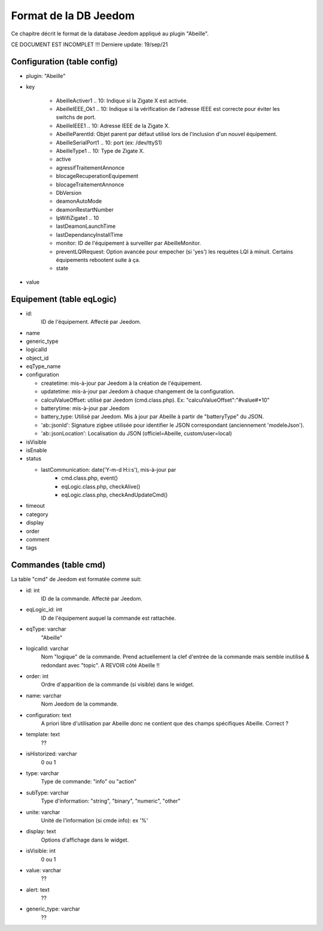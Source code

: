 Format de la DB Jeedom
----------------------

Ce chapitre décrit le format de la database Jeedom appliqué au plugin "Abeille".

CE DOCUMENT EST INCOMPLET !!!
Derniere update: 19/sep/21

Configuration (table config)
~~~~~~~~~~~~~~~~~~~~~~~~~~~~

- plugin: "Abeille"
- key

    - AbeilleActiver1 .. 10: Indique si la Zigate X est activée.
    - AbeilleIEEE_Ok1 .. 10: Indique si la vérification de l'adresse IEEE est correcte pour éviter les switchs de port.
    - AbeilleIEEE1 .. 10: Adresse IEEE de la Zigate X.
    - AbeilleParentId: Objet parent par défaut utilisé lors de l'inclusion d'un nouvel équipement.
    - AbeilleSerialPort1 .. 10: port (ex: /dev/ttyS1)
    - AbeilleType1 .. 10: Type de Zigate X.
    - active
    - agressifTraitementAnnonce
    - blocageRecuperationEquipement
    - blocageTraitementAnnonce
    - DbVersion
    - deamonAutoMode
    - deamonRestartNumber
    - IpWifiZigate1 .. 10
    - lastDeamonLaunchTime
    - lastDependancyInstallTime
    - monitor: ID de l'équipement à surveiller par AbeilleMonitor.
    - preventLQIRequest: Option avancée pour empecher (si 'yes') les requètes LQI à minuit. Certains équipements rebootent suite à ça.
    - state
- value

Equipement (table eqLogic)
~~~~~~~~~~~~~~~~~~~~~~~~~~

- id:
   ID de l'équipement. Affecté par Jeedom.
- name
- generic_type
- logicalId
- object_id
- eqType_name
- configuration

  - createtime: mis-à-jour par Jeedom à la création de l'équipement.
  - updatetime: mis-à-jour par Jeedom à chaque changement de la configuration.
  - calculValueOffset: utilisé par Jeedom (cmd.class.php). Ex: "calculValueOffset":"#value#*10"
  - batterytime: mis-à-jour par Jeedom
  - battery_type: Utilisé par Jeedom. Mis à jour par Abeille à partir de "batteryType" du JSON.
  - 'ab::jsonId': Signature zigbee utilisée pour identifier le JSON correspondant (anciennement 'modeleJson').
  - 'ab::jsonLocation': Localisation du JSON (officiel=Abeille, custom/user=local)
- isVisible
- isEnable
- status

  - lastCommunication: date('Y-m-d H:i:s'), mis-à-jour par
      - cmd.class.php, event()
      - eqLogic.class.php, checkAlive()
      - eqLogic.class.php, checkAndUpdateCmd()
- timeout
- category
- display
- order
- comment
- tags

Commandes (table cmd)
~~~~~~~~~~~~~~~~~~~~~

La table "cmd" de Jeedom est formatée comme suit:

- id: int
   ID de la commande. Affecté par Jeedom.
- eqLogic_id: int
   ID de l'équipement auquel la commande est rattachée.
- eqType: varchar
   "Abeille"
- logicalId: varchar
   Nom "logique" de la commande.
   Prend actuellement la clef d'entrée de la commande mais semble inutilisé & redondant avec "topic".
   A REVOIR côté Abeille !!
- order: int
   Ordre d'apparition de la commande (si visible) dans le widget.
- name: varchar
   Nom Jeedom de la commande.
- configuration: text
   A priori libre d'utilisation par Abeille donc ne contient que des champs spécifiques Abeille.
   Correct ?
- template: text
   ??
- isHistorized: varchar
   0 ou 1
- type: varchar
   Type de commande: "info" ou "action"
- subType: varchar
   Type d'information: "string", "binary", "numeric", "other"
- unite: varchar
   Unité de l'information (si cmde info): ex '%'
- display: text
   Options d'affichage dans le widget.
- isVisible: int
   0 ou 1
- value: varchar
   ??
- alert: text
   ??
- generic_type: varchar
   ??

